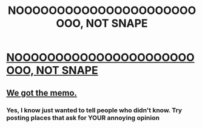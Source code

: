#+TITLE: NOOOOOOOOOOOOOOOOOOOOOOOOO, NOT SNAPE

* [[http://www.ew.com/article/2016/01/14/alan-rickman-daniel-radcliffe-tribute][NOOOOOOOOOOOOOOOOOOOOOOOOO, NOT SNAPE]]
:PROPERTIES:
:Author: AshlynMalfoy2242
:Score: 1
:DateUnix: 1452796457.0
:DateShort: 2016-Jan-14
:FlairText: Misc
:END:

** [[http://imgur.com/msd0paZ][We got the memo.]]
:PROPERTIES:
:Author: KayanRider
:Score: 0
:DateUnix: 1452800530.0
:DateShort: 2016-Jan-14
:END:

*** Yes, I know just wanted to tell people who didn't know. Try posting places that ask for YOUR annoying opinion
:PROPERTIES:
:Author: AshlynMalfoy2242
:Score: 2
:DateUnix: 1453314990.0
:DateShort: 2016-Jan-20
:END:
